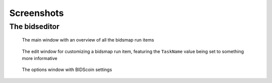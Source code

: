 Screenshots
===========

The bidseditor
~~~~~~~~~~~~~~

.. figure:: ./_static/bidseditor_main.png

   The main window with an overview of all the bidsmap run items

.. figure:: ./_static/bidseditor_edit.png

   The edit window for customizing a bidsmap run item, featuring the ``TaskName`` value being set to something more informative

.. figure:: ./_static/bidseditor_options.png
   :scale: 60%

   The options window with BIDScoin settings
